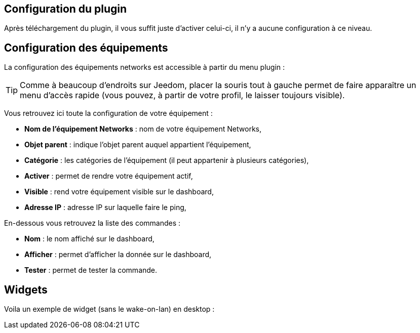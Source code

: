 == Configuration du plugin

Après téléchargement du plugin, il vous suffit juste d'activer celui-ci, il n'y a aucune configuration à ce niveau.

== Configuration des équipements

La configuration des équipements networks est accessible à partir du menu plugin : 

[TIP]
Comme à beaucoup d'endroits sur Jeedom, placer la souris tout à gauche permet de faire apparaître un menu d'accès rapide (vous pouvez, à partir de votre profil, le laisser toujours visible).

Vous retrouvez ici toute la configuration de votre équipement : 

* *Nom de l'équipement Networks* : nom de votre équipement Networks,
* *Objet parent* : indique l'objet parent auquel appartient l'équipement,
* *Catégorie* : les catégories de l'équipement (il peut appartenir à plusieurs catégories),
* *Activer* : permet de rendre votre équipement actif,
* *Visible* : rend votre équipement visible sur le dashboard,
* *Adresse IP* : adresse IP sur laquelle faire le ping,



En-dessous vous retrouvez la liste des commandes : 

* *Nom* : le nom affiché sur le dashboard,
* *Afficher* : permet d'afficher la donnée sur le dashboard,
* *Tester* : permet de tester la commande.

== Widgets

Voila un exemple de widget (sans le wake-on-lan) en desktop :

